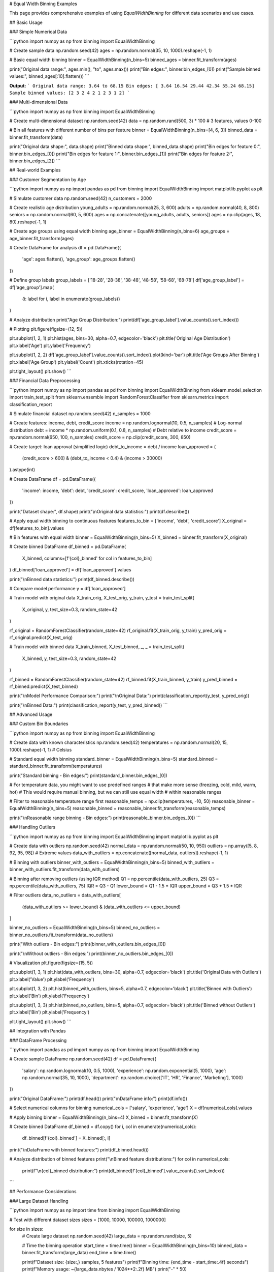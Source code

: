 # Equal Width Binning Examples

This page provides comprehensive examples of using `EqualWidthBinning` for different data scenarios and use cases.

## Basic Usage

### Simple Numerical Data

```python
import numpy as np
from binning import EqualWidthBinning

# Create sample data
np.random.seed(42)
ages = np.random.normal(35, 10, 1000).reshape(-1, 1)

# Basic equal width binning
binner = EqualWidthBinning(n_bins=5)
binned_ages = binner.fit_transform(ages)

print("Original data range:", ages.min(), "to", ages.max())
print("Bin edges:", binner.bin_edges_[0])
print("Sample binned values:", binned_ages[:10].flatten())
```

**Output:**
```
Original data range: 3.64 to 68.15
Bin edges: [ 3.64 16.54 29.44 42.34 55.24 68.15]
Sample binned values: [2 3 2 4 2 1 2 3 1 2]
```

### Multi-dimensional Data

```python
import numpy as np
from binning import EqualWidthBinning

# Create multi-dimensional dataset
np.random.seed(42)
data = np.random.rand(500, 3) * 100  # 3 features, values 0-100

# Bin all features with different number of bins per feature
binner = EqualWidthBinning(n_bins=[4, 6, 3])
binned_data = binner.fit_transform(data)

print("Original data shape:", data.shape)
print("Binned data shape:", binned_data.shape)
print("Bin edges for feature 0:", binner.bin_edges_[0])
print("Bin edges for feature 1:", binner.bin_edges_[1])
print("Bin edges for feature 2:", binner.bin_edges_[2])
```

## Real-world Examples

### Customer Segmentation by Age

```python
import numpy as np
import pandas as pd
from binning import EqualWidthBinning
import matplotlib.pyplot as plt

# Simulate customer data
np.random.seed(42)
n_customers = 2000

# Create realistic age distribution
young_adults = np.random.normal(25, 3, 600)
adults = np.random.normal(40, 8, 800)
seniors = np.random.normal(60, 5, 600)
ages = np.concatenate([young_adults, adults, seniors])
ages = np.clip(ages, 18, 80).reshape(-1, 1)

# Create age groups using equal width binning
age_binner = EqualWidthBinning(n_bins=6)
age_groups = age_binner.fit_transform(ages)

# Create DataFrame for analysis
df = pd.DataFrame({
    'age': ages.flatten(),
    'age_group': age_groups.flatten()
})

# Define group labels
group_labels = ['18-28', '28-38', '38-48', '48-58', '58-68', '68-78']
df['age_group_label'] = df['age_group'].map(
    {i: label for i, label in enumerate(group_labels)}
)

# Analyze distribution
print("Age Group Distribution:")
print(df['age_group_label'].value_counts().sort_index())

# Plotting
plt.figure(figsize=(12, 5))

plt.subplot(1, 2, 1)
plt.hist(ages, bins=30, alpha=0.7, edgecolor='black')
plt.title('Original Age Distribution')
plt.xlabel('Age')
plt.ylabel('Frequency')

plt.subplot(1, 2, 2)
df['age_group_label'].value_counts().sort_index().plot(kind='bar')
plt.title('Age Groups After Binning')
plt.xlabel('Age Group')
plt.ylabel('Count')
plt.xticks(rotation=45)

plt.tight_layout()
plt.show()
```

### Financial Data Preprocessing

```python
import numpy as np
import pandas as pd
from binning import EqualWidthBinning
from sklearn.model_selection import train_test_split
from sklearn.ensemble import RandomForestClassifier
from sklearn.metrics import classification_report

# Simulate financial dataset
np.random.seed(42)
n_samples = 1000

# Create features: income, debt, credit_score
income = np.random.lognormal(10, 0.5, n_samples)  # Log-normal distribution
debt = income * np.random.uniform(0.1, 0.8, n_samples)  # Debt relative to income
credit_score = np.random.normal(650, 100, n_samples)
credit_score = np.clip(credit_score, 300, 850)

# Create target: loan approval (simplified logic)
debt_to_income = debt / income
loan_approved = (
    (credit_score > 600) & 
    (debt_to_income < 0.4) & 
    (income > 30000)
).astype(int)

# Create DataFrame
df = pd.DataFrame({
    'income': income,
    'debt': debt,
    'credit_score': credit_score,
    'loan_approved': loan_approved
})

print("Dataset shape:", df.shape)
print("\\nOriginal data statistics:")
print(df.describe())

# Apply equal width binning to continuous features
features_to_bin = ['income', 'debt', 'credit_score']
X_original = df[features_to_bin].values

# Bin features with equal width
binner = EqualWidthBinning(n_bins=5)
X_binned = binner.fit_transform(X_original)

# Create binned DataFrame
df_binned = pd.DataFrame(
    X_binned, 
    columns=[f'{col}_binned' for col in features_to_bin]
)
df_binned['loan_approved'] = df['loan_approved'].values

print("\\nBinned data statistics:")
print(df_binned.describe())

# Compare model performance
y = df['loan_approved']

# Train model with original data
X_train_orig, X_test_orig, y_train, y_test = train_test_split(
    X_original, y, test_size=0.3, random_state=42
)

rf_original = RandomForestClassifier(random_state=42)
rf_original.fit(X_train_orig, y_train)
y_pred_orig = rf_original.predict(X_test_orig)

# Train model with binned data
X_train_binned, X_test_binned, _, _ = train_test_split(
    X_binned, y, test_size=0.3, random_state=42
)

rf_binned = RandomForestClassifier(random_state=42)
rf_binned.fit(X_train_binned, y_train)
y_pred_binned = rf_binned.predict(X_test_binned)

print("\\nModel Performance Comparison:")
print("\\nOriginal Data:")
print(classification_report(y_test, y_pred_orig))

print("\\nBinned Data:")
print(classification_report(y_test, y_pred_binned))
```

## Advanced Usage

### Custom Bin Boundaries

```python
import numpy as np
from binning import EqualWidthBinning

# Create data with known characteristics
np.random.seed(42)
temperatures = np.random.normal(20, 15, 1000).reshape(-1, 1)  # Celsius

# Standard equal width binning
standard_binner = EqualWidthBinning(n_bins=5)
standard_binned = standard_binner.fit_transform(temperatures)

print("Standard binning - Bin edges:")
print(standard_binner.bin_edges_[0])

# For temperature data, you might want to use predefined ranges
# that make more sense (freezing, cold, mild, warm, hot)
# This would require manual binning, but we can still use equal width
# within reasonable ranges

# Filter to reasonable temperature range first
reasonable_temps = np.clip(temperatures, -10, 50)
reasonable_binner = EqualWidthBinning(n_bins=5)
reasonable_binned = reasonable_binner.fit_transform(reasonable_temps)

print("\\nReasonable range binning - Bin edges:")
print(reasonable_binner.bin_edges_[0])
```

### Handling Outliers

```python
import numpy as np
from binning import EqualWidthBinning
import matplotlib.pyplot as plt

# Create data with outliers
np.random.seed(42)
normal_data = np.random.normal(50, 10, 950)
outliers = np.array([5, 8, 92, 95, 98])  # Extreme values
data_with_outliers = np.concatenate([normal_data, outliers]).reshape(-1, 1)

# Binning with outliers
binner_with_outliers = EqualWidthBinning(n_bins=5)
binned_with_outliers = binner_with_outliers.fit_transform(data_with_outliers)

# Binning after removing outliers (using IQR method)
Q1 = np.percentile(data_with_outliers, 25)
Q3 = np.percentile(data_with_outliers, 75)
IQR = Q3 - Q1
lower_bound = Q1 - 1.5 * IQR
upper_bound = Q3 + 1.5 * IQR

# Filter outliers
data_no_outliers = data_with_outliers[
    (data_with_outliers >= lower_bound) & (data_with_outliers <= upper_bound)
]

binner_no_outliers = EqualWidthBinning(n_bins=5)
binned_no_outliers = binner_no_outliers.fit_transform(data_no_outliers)

print("With outliers - Bin edges:")
print(binner_with_outliers.bin_edges_[0])

print("\\nWithout outliers - Bin edges:")
print(binner_no_outliers.bin_edges_[0])

# Visualization
plt.figure(figsize=(15, 5))

plt.subplot(1, 3, 1)
plt.hist(data_with_outliers, bins=30, alpha=0.7, edgecolor='black')
plt.title('Original Data with Outliers')
plt.xlabel('Value')
plt.ylabel('Frequency')

plt.subplot(1, 3, 2)
plt.hist(binned_with_outliers, bins=5, alpha=0.7, edgecolor='black')
plt.title('Binned with Outliers')
plt.xlabel('Bin')
plt.ylabel('Frequency')

plt.subplot(1, 3, 3)
plt.hist(binned_no_outliers, bins=5, alpha=0.7, edgecolor='black')
plt.title('Binned without Outliers')
plt.xlabel('Bin')
plt.ylabel('Frequency')

plt.tight_layout()
plt.show()
```

## Integration with Pandas

### DataFrame Processing

```python
import pandas as pd
import numpy as np
from binning import EqualWidthBinning

# Create sample DataFrame
np.random.seed(42)
df = pd.DataFrame({
    'salary': np.random.lognormal(10, 0.5, 1000),
    'experience': np.random.exponential(5, 1000),
    'age': np.random.normal(35, 10, 1000),
    'department': np.random.choice(['IT', 'HR', 'Finance', 'Marketing'], 1000)
})

print("Original DataFrame:")
print(df.head())
print("\\nDataFrame info:")
print(df.info())

# Select numerical columns for binning
numerical_cols = ['salary', 'experience', 'age']
X = df[numerical_cols].values

# Apply binning
binner = EqualWidthBinning(n_bins=4)
X_binned = binner.fit_transform(X)

# Create binned DataFrame
df_binned = df.copy()
for i, col in enumerate(numerical_cols):
    df_binned[f'{col}_binned'] = X_binned[:, i]

print("\\nDataFrame with binned features:")
print(df_binned.head())

# Analyze distribution of binned features
print("\\nBinned feature distributions:")
for col in numerical_cols:
    print(f"\\n{col}_binned distribution:")
    print(df_binned[f'{col}_binned'].value_counts().sort_index())
```

## Performance Considerations

### Large Dataset Handling

```python
import numpy as np
import time
from binning import EqualWidthBinning

# Test with different dataset sizes
sizes = [1000, 10000, 100000, 1000000]

for size in sizes:
    # Create large dataset
    np.random.seed(42)
    large_data = np.random.rand(size, 5)
    
    # Time the binning operation
    start_time = time.time()
    binner = EqualWidthBinning(n_bins=10)
    binned_data = binner.fit_transform(large_data)
    end_time = time.time()
    
    print(f"Dataset size: {size:,} samples, 5 features")
    print(f"Binning time: {end_time - start_time:.4f} seconds")
    print(f"Memory usage: ~{large_data.nbytes / 1024**2:.2f} MB")
    print("-" * 50)
```

## Tips and Best Practices

### Choosing the Number of Bins

```python
import numpy as np
import matplotlib.pyplot as plt
from binning import EqualWidthBinning

# Create sample data
np.random.seed(42)
data = np.random.gamma(2, 2, 1000).reshape(-1, 1)

# Test different numbers of bins
bin_counts = [3, 5, 10, 20]

plt.figure(figsize=(15, 10))

for i, n_bins in enumerate(bin_counts, 1):
    binner = EqualWidthBinning(n_bins=n_bins)
    binned_data = binner.fit_transform(data)
    
    plt.subplot(2, 2, i)
    plt.hist(binned_data, bins=n_bins, alpha=0.7, edgecolor='black')
    plt.title(f'Equal Width Binning: {n_bins} bins')
    plt.xlabel('Bin')
    plt.ylabel('Frequency')
    
    # Show bin edges as vertical lines
    for edge in binner.bin_edges_[0][1:-1]:  # Exclude first and last
        plt.axvline(edge, color='red', linestyle='--', alpha=0.5)

plt.tight_layout()
plt.show()

print("Guidelines for choosing number of bins:")
print("- Too few bins: Loss of information, over-simplification")
print("- Too many bins: Noisy, defeats the purpose of binning")
print("- Common rules: sqrt(n), log2(n), or domain knowledge")
print("- For this dataset size (1000 samples):")
print(f"  - sqrt rule suggests: {int(np.sqrt(1000))} bins")
print(f"  - log2 rule suggests: {int(np.log2(1000))} bins")
```

This comprehensive example documentation covers:

1. **Basic Usage**: Simple and multi-dimensional examples
2. **Real-world Applications**: Customer segmentation, financial preprocessing
3. **Advanced Techniques**: Outlier handling, custom boundaries
4. **Integration**: Pandas DataFrame processing
5. **Performance**: Large dataset considerations
6. **Best Practices**: Choosing optimal bin counts

Each example is practical, runnable, and includes explanations of when and why to use each approach.
